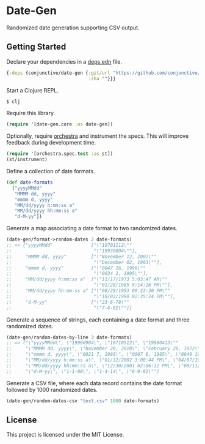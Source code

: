 * Date-Gen
  Randomized date generation supporting CSV output.

** Getting Started
   Declare your dependencies in a [[https://clojure.org/guides/deps_and_cli][deps.edn]] file.
   #+BEGIN_SRC clojure
{:deps {conjunctive/date-gen {:git/url "https://github.com/conjunctive/date-gen"
                              :sha ""}}}
   #+END_SRC

   Start a Clojure REPL.
   #+BEGIN_SRC sh
$ clj
   #+END_SRC

   Require this library.
   #+BEGIN_SRC clojure
(require '[date-gen.core :as date-gen])
   #+END_SRC

   Optionally, require [[https://github.com/jeaye/orchestra][orchestra]] and instrument the specs.
   This will improve feedback during development time.
   #+BEGIN_SRC clojure
(require '[orchestra.spec.test :as st])
(st/instrument)
   #+END_SRC

   Define a collection of date formats.
   #+BEGIN_SRC clojure
(def date-formats
  ["yyyyMMdd"
   "MMMM dd, yyyy"
   "mmmm d, yyyy"
   "MM/dd/yyyy h:mm:ss a"
   "MM/dd/yyyy hh:mm:ss a"
   "d-M-yy"])
   #+END_SRC

   Generate a map associating a date format to two randomized dates.
   #+BEGIN_SRC clojure
(date-gen/format->random-dates 2 date-formats)
;; => {"yyyyMMdd"              ["\"19701112\""
;;                              "\"19930804\""],
;;     "MMMM dd, yyyy"         ["\"November 12, 2002\""
;;                              "\"December 02, 1993\""],
;;     "mmmm d, yyyy"          ["\"0047 16, 1998\""
;;                              "\"0034 2, 1995\""],
;;     "MM/dd/yyyy h:mm:ss a"  ["\"11/17/1973 5:03:47 AM\""
;;                              "\"01/28/1985 9:14:16 PM\""],
;;     "MM/dd/yyyy hh:mm:ss a" ["\"08/29/1993 09:22:30 PM\""
;;                              "\"10/03/1990 02:35:24 PM\""],
;;     "d-M-yy"                ["\"23-6-78\""
;;                              "\"7-6-82\""]}
   #+END_SRC

   Generate a sequence of strings, each containing
   a date format and three randomized dates.
   #+BEGIN_SRC clojure
(date-gen/random-dates-by-line 3 date-formats)
;; => ("\"yyyyMMdd\", \"19990904\", \"19710512\", \"19980413\""
;;     "\"MMMM dd, yyyy\", \"November 20, 2010\", \"February 26, 1972\", \"December 30, 1970\""
;;     "\"mmmm d, yyyy\", \"0021 7, 1986\", \"0007 8, 1985\", \"0040 19, 1983\""
;;     "\"MM/dd/yyyy h:mm:ss a\", \"01/12/2002 3:08:44 PM\", \"04/07/1974 2:57:51 PM\", \"06/02/1995 11:48:36 AM\""
;;     "\"MM/dd/yyyy hh:mm:ss a\", \"12/30/2001 02:06:12 PM\", \"08/11/2012 01:10:24 AM\", \"01/21/1993 12:08:35 AM\""
;;     "\"d-M-yy\", \"1-1-00\", \"1-4-14\", \"6-9-92\"")
   #+END_SRC

   Generate a CSV file, where each data record contains
   the date format followed by 1000 randomized dates.
   #+BEGIN_SRC clojure
(date-gen/random-dates-csv "test.csv" 1000 date-formats)
   #+END_SRC

** License
   This project is licensed under the MIT License.
